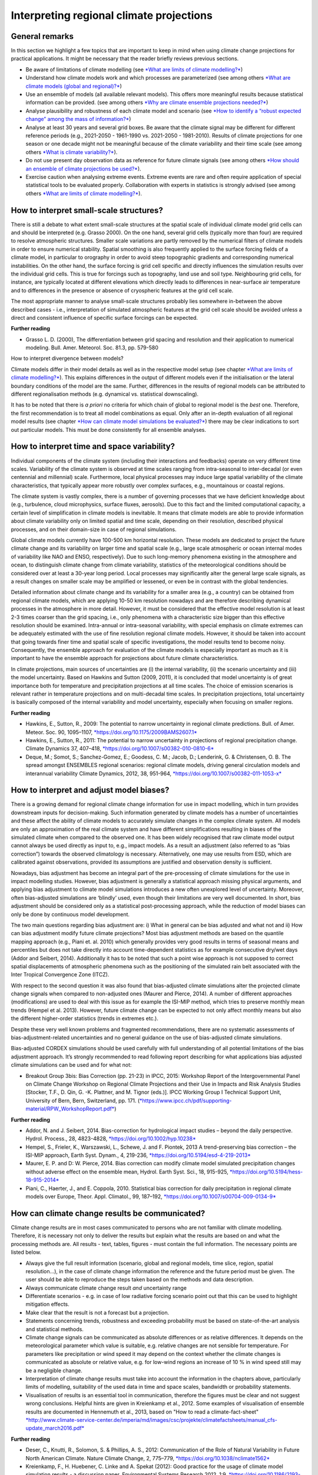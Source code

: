 =============================================
**Interpreting regional climate projections**
=============================================

General remarks
---------------

In this section we highlight a few topics that are important to keep in
mind when using climate change projections for practical applications.
It might be necessary that the reader briefly reviews previous sections.

-  Be aware of limitations of climate modelling (see `*What are limits
   of climate modelling?* <#_xvir7l>`__)
-  Understand how climate models work and which processes are
   parameterized (see among others `*What are climate models (global and
   regional)?* <#_sqyw64>`__)
-  Use an ensemble of models (all available relevant models). This
   offers more meaningful results because statistical information can be
   provided. (see among others `*Why are climate ensemble projections
   needed?* <#_3s49zyc>`__)
-  Analyse plausibility and robustness of each climate model and
   scenario (see `*How to identify a “robust expected change” among the
   mass of information?* <#_243i4a2>`__)
-  Analyse at least 30 years and several grid boxes. Be aware that the
   climate signal may be different for different reference periods
   (e.g., 2021-2050 - 1961-1990 vs. 2021-2050 - 1981-2010). Results of
   climate projections for one season or one decade might not be
   meaningful because of the climate variability and their time scale
   (see among others `*What is climate variability?* <#_2jxsxqh>`__).
-  Do not use present day observation data as reference for future
   climate signals (see among others `*How should an ensemble of climate
   projections be used?* <#_2y3w247>`__).
-  Exercise caution when analysing extreme events. Extreme events are
   rare and often require application of special statistical tools to be
   evaluated properly. Collaboration with experts in statistics is
   strongly advised (see among others `*What are limits of climate
   modelling?* <#_xvir7l>`__).

How to interpret small-scale structures?
----------------------------------------

There is still a debate to what extent small-scale structures at the
spatial scale of individual climate model grid cells can and should be
interpreted (e.g. Grasso 2000). On the one hand, several grid cells
(typically more than four) are required to resolve atmospheric
structures. Smaller scale variations are partly removed by the numerical
filters of climate models in order to ensure numerical stability.
Spatial smoothing is also frequently applied to the surface forcing
fields of a climate model, in particular to orography in order to avoid
steep topographic gradients and corresponding numerical instabilities.
On the other hand, the surface forcing is grid cell specific and
directly influences the simulation results over the individual grid
cells. This is true for forcings such as topography, land use and soil
type. Neighbouring grid cells, for instance, are typically located at
different elevations which directly leads to differences in near-surface
air temperature and to differences in the presence or absence of
cryospheric features at the grid cell scale.

The most appropriate manner to analyse small-scale structures probably
lies somewhere in-between the above described cases - i.e.,
interpretation of simulated atmospheric features at the grid cell scale
should be avoided unless a direct and consistent influence of specific
surface forcings can be expected.

**Further reading**

-  Grasso L. D. (2000), The differentiation between grid spacing and
   resolution and their application to numerical modeling. Bull. Amer.
   Meteorol. Soc. 81.3, pp. 579-580

How to interpret divergence between models?

Climate models differ in their model details as well as in the
respective model setup (see chapter `*What are limits of climate
modelling?* <#_xvir7l>`__). This explains differences in the output of
different models even if the initialisation or the lateral boundary
conditions of the model are the same. Further, differences in the
results of regional models can be attributed to different
regionalisation methods (e.g. dynamical vs. statistical downscaling).

It has to be noted that there is *a priori* no criteria for which chain
of global to regional model is the *best*\  one. Therefore, the first
recommendation is to treat all model combinations as equal. Only after
an in-depth evaluation of all regional model results (see chapter `*How
can climate model simulations be evaluated?* <#_319y80a>`__) there may
be clear indications to sort out particular models. This must be done
consistently for all ensemble analyses.

How to interpret time and space variability?
--------------------------------------------

Individual components of the climate system (including their
interactions and feedbacks) operate on very different time scales.
Variability of the climate system is observed at time scales ranging
from intra-seasonal to inter-decadal (or even centennial and millennial)
scale. Furthermore, local physical processes may induce large spatial
variability of the climate characteristics, that typically appear more
robustly over complex surfaces, e.g., mountainous or coastal regions.

The climate system is vastly complex, there is a number of governing
processes that we have deficient knowledge about (e.g., turbulence,
cloud microphysics, surface fluxes, aerosols). Due to this fact and the
limited computational capacity, a certain level of simplification in
climate models is inevitable. It means that climate models are able to
provide information about climate variability only on limited spatial
and time scale, depending on their resolution, described physical
processes, and on their domain-size in case of regional simulations.

Global climate models currently have 100-500 km horizontal resolution.
These models are dedicated to project the future climate change and its
variability on larger time and spatial scale (e.g., large scale
atmospheric or ocean internal modes of variability like NAO and ENSO,
respectively). Due to such long-memory phenomena existing in the
atmosphere and ocean, to distinguish climate change from climate
variability, statistics of the meteorological conditions should be
considered over at least a 30-year long period. Local processes may
significantly alter the general large scale signals, as a result changes
on smaller scale may be amplified or lessened, or even be in contrast
with the global tendencies.

Detailed information about climate change and its variability for a
smaller area (e.g., a country) can be obtained from regional climate
models, which are applying 10-50 km resolution nowadays and are
therefore describing dynamical processes in the atmosphere in more
detail. However, it must be considered that the effective model
resolution is at least 2-3 times coarser than the grid spacing, i.e.,
only phenomena with a characteristic size bigger than this effective
resolution should be examined. Intra-annual or intra-seasonal
variability, with special emphasis on climate extremes can be adequately
estimated with the use of fine resolution regional climate models.
However, it should be taken into account that going towards finer time
and spatial scale of specific investigations, the model results tend to
become noisy. Consequently, the ensemble approach for evaluation of the
climate models is especially important as much as it is important to
have the ensemble approach for projections about future climate
characteristics.

In climate projections, main sources of uncertainties are (i) the
internal variability, (ii) the scenario uncertainty and (iii) the model
uncertainty. Based on Hawkins and Sutton (2009, 2011), it is concluded
that model uncertainty is of great importance both for temperature and
precipitation projections at all time scales. The choice of emission
scenarios is relevant rather in temperature projections and on
multi-decadal time scales. In precipitation projections, total
uncertainty is basically composed of the internal variability and model
uncertainty, especially when focusing on smaller regions.

**Further reading**\ 

-  Hawkins, E., Sutton, R., 2009: The potential to narrow uncertainty in
   regional climate predictions. Bull. of Amer. Meteor. Soc. 90,
   1095–1107,
   `*https://doi.org/10.1175/2009BAMS2607.1* <https://doi.org/10.1175/2009BAMS2607.1>`__\ 
-  Hawkins, E., Sutton, R., 2011: The potential to narrow uncertainty in
   projections of regional precipitation change. Climate Dynamics 37,
   407–418,
   `*https://doi.org/10.1007/s00382-010-0810-6* <https://doi.org/10.1007/s00382-010-0810-6>`__
-  Deque, M.; Somot, S.; Sanchez-Gomez, E.; Goodess, C. M.; Jacob, D.;
   Lenderink, G. & Christensen, O. B. The spread amongst ENSEMBLES
   regional scenarios: regional climate models, driving general
   circulation models and interannual variability Climate Dynamics,
   2012, 38, 951-964,
   `*https://doi.org/10.1007/s00382-011-1053-x* <https://doi.org/10.1007/s00382-011-1053-x>`__\ 

How to interpret and adjust model biases?
-----------------------------------------

There is a growing demand for regional climate change information for
use in impact modelling, which in turn provides downstream inputs for
decision-making. Such information generated by climate models has a
number of uncertainties and these affect the ability of climate models
to accurately simulate changes in the complex climate system. All models
are only an approximation of the real climate system and have different
simplifications resulting in biases of the simulated climate when
compared to the observed one. It has been widely recognised that raw
climate model output cannot always be used directly as input to, e.g.,
impact models. As a result an adjustment (also referred to as “bias
correction”) towards the observed climatology is necessary.
Alternatively, one may use results from ESD, which are calibrated
against observations, provided its assumptions are justified and
observation density is sufficient.

Nowadays, bias adjustment has become an integral part of the
pre-processing of climate simulations for the use in impact modelling
studies. However, bias adjustment is generally a statistical approach
missing physical arguments, and applying bias adjustment to climate
model simulations introduces a new often unexplored level of
uncertainty. Moreover, often bias-adjusted simulations are ‘blindly’
used, even though their limitations are very well documented. In short,
bias adjustment should be considered only as a statistical
post-processing approach, while the reduction of model biases can only
be done by continuous model development.

The two main questions regarding bias adjustment are: i) What in general
can be bias adjusted and what not and ii) How can bias adjustment modify
future climate projections? Most bias adjustment methods are based on
the quantile mapping approach (e.g., Piani et. al. 2010) which generally
provides very good results in terms of seasonal means and percentiles
but does not take directly into account time-dependent statistics as for
example consecutive dry/wet days (Addor and Seibert, 2014). Additionally
it has to be noted that such a point wise approach is not supposed to
correct spatial displacements of atmospheric phenomena such as the
positioning of the simulated rain belt associated with the Inter
Tropical Convergence Zone (ITCZ).

With respect to the second question it was also found that bias-adjusted
climate simulations alter the projected climate change signals when
compared to non-adjusted ones (Maurer and Pierce, 2014). A number of
different approaches (modifications) are used to deal with this issue as
for example the ISI-MIP method, which tries to preserve monthly mean
trends (Hempel et al. 2013). However, future climate change can be
expected to not only affect monthly means but also the different
higher-order statistics (trends in extremes etc.).

Despite these very well known problems and fragmented recommendations,
there are no systematic assessments of bias-adjustment-related
uncertainties and no general guidance on the use of bias-adjusted
climate simulations.

Bias-adjusted CORDEX simulations should be used carefully with full
understanding of all potential limitations of the bias adjustment
approach. It’s strongly recommended to read following report describing
for what applications bias adjusted climate simulations can be used and
for what not:

-  Breakout Group 3bis: Bias Correction (pp. 21-23) in IPCC, 2015:
   Workshop Report of the Intergovernmental Panel on Climate Change
   Workshop on Regional Climate Projections and their Use in Impacts and
   Risk Analysis Studies [Stocker, T.F., D. Qin, G. -K. Plattner, and M.
   Tignor (eds.)]. IPCC Working Group I Technical Support Unit,
   University of Bern, Bern, Switzerland, pp. 171.
   (`*https://www.ipcc.ch/pdf/supporting-material/RPW\_WorkshopReport.pdf* <https://www.ipcc.ch/pdf/supporting-material/RPW_WorkshopReport.pdf>`__)

**Further reading**\ 

-  Addor, N. and J. Seibert, 2014. Bias-correction for hydrological
   impact studies – beyond the daily perspective. Hydrol. Process., 28,
   4823-4828,
   `*https://doi.org/10.1002/hyp.10238* <https://doi.org/10.1002/hyp.10238>`__\ 
-  Hempel, S., Frieler, K., Warszawski, L., Schewe, J. and F. Piontek,
   2013 A trend-preserving bias correction – the ISI-MIP approach, Earth
   Syst. Dynam., 4, 219-236,
   `*https://doi.org/10.5194/esd-4-219-2013* <https://doi.org/10.5194/esd-4-219-2013>`__\ 
-  Maurer, E. P. and D: W. Pierce, 2014. Bias correction can modify
   climate model simulated precipitation changes without adverse effect
   on the ensemble mean, Hydrol. Earth Syst. Sci., 18, 915-925,
   `*https://doi.org/10.5194/hess-18-915-2014* <https://doi.org/10.5194/hess-18-915-2014>`__\ 
-  Piani, C., Haerter, J., and E. Coppola, 2010. Statistical bias
   correction for daily precipitation in regional climate models over
   Europe, Theor. Appl. Climatol., 99, 187–192,
   `*https://doi.org/10.1007/s00704-009-0134-9* <https://doi.org/10.1007/s00704-009-0134-9>`__\ 

How can climate change results be communicated?
-----------------------------------------------

Climate change results are in most cases communicated to persons who are
not familiar with climate modelling. Therefore, it is necessary not only
to deliver the results but explain what the results are based on and
what the processing methods are. All results - text, tables, figures -
must contain the full information. The necessary points are listed
below.

-  Always give the full result information (scenario, global and
   regional models, time slice, region, spatial resolution...), in the
   case of climate change information the reference and the future
   period must be given. The user should be able to reproduce the steps
   taken based on the methods and data description.
-  Always communicate climate change result *and*\  uncertainty range
-  Differentiate scenarios - e.g. in case of low radiative forcing
   scenario point out that this can be used to highlight mitigation
   effects.
-  Make clear that the result is not a forecast but a projection.
-  Statements concerning trends, robustness and exceeding probability
   must be based on state-of-the-art analysis and statistical methods.
-  Climate change signals can be communicated as absolute differences or
   as relative differences. It depends on the meteorological parameter
   which value is suitable, e.g. relative changes are not sensible for
   temperature. For parameters like precipitation or wind speed it may
   depend on the context whether the climate changes is communicated as
   absolute or relative value, e.g. for low-wind regions an increase of
   10 % in wind speed still may be a negligible change.
-  Interpretation of climate change results must take into account the
   information in the chapters above, particularly limits of modelling,
   suitability of the used data in time and space scales, bandwidth or
   probability statements.
-  Visualisation of results is an essential tool in communication,
   therefore the figures must be clear and not suggest wrong
   conclusions. Helpful hints are given in Kreienkamp et al., 2012. Some
   examples of visualisation of ensemble results are documented in
   Hennemuth et al., 2013, based on "How to read a climate-fact-sheet"
   `*http://www.climate-service-center.de/imperia/md/images/csc/projekte/climatefactsheets/manual\_cfs-update\_march2016.pdf* <http://www.climate-service-center.de/imperia/md/images/csc/projekte/climatefactsheets/manual_cfs-update_march2016.pdf>`__\ 

**Further reading**

-  Deser, C., Knutti, R., Solomon, S. & Phillips, A. S., 2012:
   Communication of the Role of Natural Variability in Future North
   American Climate. Nature Climate Change, 2, 775–779,
   `*https://doi.org/10.1038/nclimate1562* <https://doi.org/10.1038/nclimate1562>`__
-  Kreienkamp, F., H. Huebener, C. Linke and A. Spekat (2012): Good
   practice for the usage of climate model simulation results - a
   discussion paper. Environmental Systems Research 2012, 1:9,
   `*https://doi.org/10.1186/2193-2697-1-9* <https://doi.org/10.1186/2193-2697-1-9>`__\ 
-  Hennemuth, B., Bender, S., Bülow, K., Dreier, N., Keup-Thiel, E.,
   Krüger, O., Mudersbach, C., Radermacher, C., Schoetter, R. (2013):
   Statistical methods for the analysis of simulated and observed
   climate data, applied in projects and institutions dealing with
   climate change impact and adaptation. CSC Report 13, Climate Service
   Center, Germany,
   `*http://www.climate-service-center.de/products\_and\_publications/publications/detail/062667/index.php.en* <http://www.climate-service-center.de/products_and_publications/publications/detail/062667/index.php.en>`__
-  Also, see a pedagogic video concerning the sources of climate change
   uncertainty in future projections:
   `*https://vimeo.com/85531490* <https://vimeo.com/85531490>`__\ 


